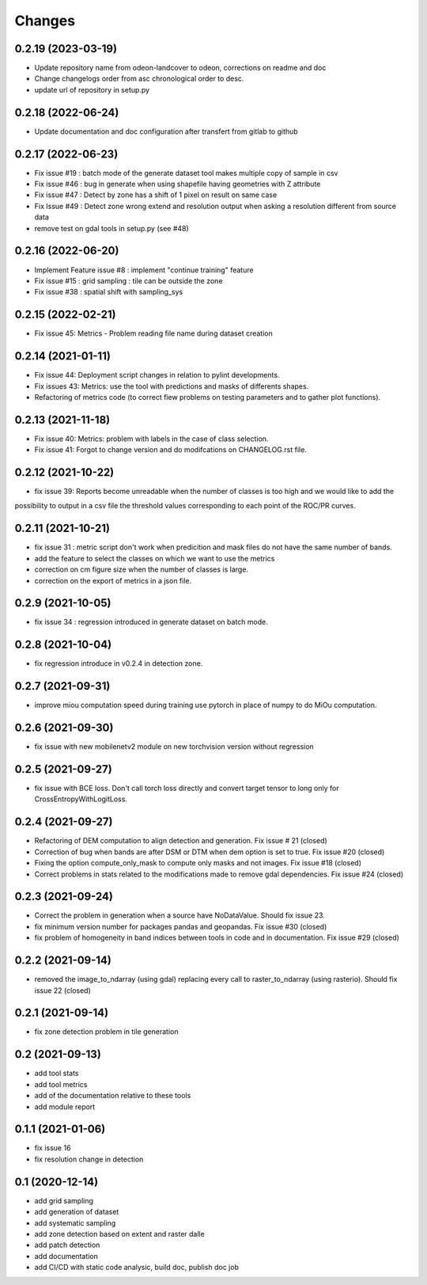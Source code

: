 Changes
=======

0.2.19 (2023-03-19)
-------------------
- Update repository name from odeon-landcover to odeon, corrections on readme and doc
- Change changelogs order from asc chronological order to desc.
- update url of repository in setup.py

0.2.18 (2022-06-24)
-------------------
- Update documentation and doc configuration after transfert from gitlab to github

0.2.17 (2022-06-23)
-------------------
- Fix issue #19 : batch mode of the generate dataset tool makes multiple copy of sample in csv
- Fix issue #46 : bug in generate when using shapefile having geometries with Z attribute
- Fix issue #47 : Detect by zone has a shift of 1 pixel on result on same case
- Fix Issue #49 : Detect zone wrong extend and resolution output when asking a resolution different from source data
- remove test on gdal tools in setup.py (see #48)

0.2.16 (2022-06-20)
-------------------
- Implement Feature issue #8 : implement "continue training" feature
- Fix issue #15 : grid sampling : tile can be outside the zone
- Fix issue #38 : spatial shift with sampling_sys

0.2.15 (2022-02-21)
-------------------
- Fix issue 45: Metrics - Problem reading file name during dataset creation

0.2.14 (2021-01-11)
-------------------
- Fix issue 44: Deployment script changes in relation to pylint developments.
- Fix issues 43: Metrics: use the tool with predictions and masks of differents shapes.
- Refactoring of metrics code (to correct fiew problems on testing parameters and to gather plot functions).

0.2.13 (2021-11-18)
-------------------
- Fix issue 40: Metrics: problem with labels in the case of class selection.
- Fix issue 41: Forgot to change version and do modifcations on CHANGELOG.rst file.

0.2.12 (2021-10-22)
------------------
- fix issue 39: Reports become unreadable when the number of classes is too high and we would like to add the
possibility to output in a csv file the threshold values corresponding to each point of the ROC/PR curves.

0.2.11 (2021-10-21)
------------------
- fix issue 31 : metric script don't work when predicition and mask files do not have the same number of bands.
- add the feature to select the classes on which we want to use the metrics
- correction on cm figure size when the number of classes is large.
- correction on the export of metrics in a json file.

0.2.9 (2021-10-05)
------------------
- fix issue 34 : regression introduced in generate dataset on batch mode.

0.2.8 (2021-10-04)
------------------
- fix regression introduce in v0.2.4 in detection zone.

0.2.7 (2021-09-31)
------------------
- improve miou computation speed during training
  use pytorch in place of numpy to do MiOu computation.

0.2.6 (2021-09-30)
------------------
- fix issue with new mobilenetv2 module on new torchvision version without regression

0.2.5 (2021-09-27)
------------------
- fix issue with BCE loss.
  Don't call torch loss directly and convert target tensor to long only for CrossEntropyWithLogitLoss.

0.2.4 (2021-09-27)
------------------
- Refactoring of DEM computation to align detection and generation. Fix issue # 21 (closed)
- Correction of bug when bands are after DSM or DTM when dem option is set to true. Fix issue #20 (closed)
- Fixing the option compute_only_mask to compute only masks and not images. Fix issue #18 (closed)
- Correct problems in stats related to the modifications made to remove gdal dependencies. Fix issue #24 (closed)

0.2.3 (2021-09-24)
------------------
- Correct the problem in generation when a source have NoDataValue. Should fix issue 23.
- fix minimum version number for packages pandas and geopandas. Fix issue #30 (closed)
- fix problem of homogeneity in band indices between tools in code and in documentation. Fix issue #29 (closed)

0.2.2 (2021-09-14)
------------------
- removed the image_to_ndarray (using gdal) replacing every call to raster_to_ndarray (using rasterio). Should fix issue 22 (closed)

0.2.1 (2021-09-14)
------------------
- fix zone detection problem in tile generation

0.2 (2021-09-13)
------------------
- add tool stats
- add tool metrics
- add of the documentation relative to these tools
- add module report

0.1.1 (2021-01-06)
------------------
- fix issue 16
- fix resolution change in detection

0.1 (2020-12-14)
----------------
- add grid sampling
- add generation of dataset
- add systematic sampling
- add zone detection based on extent and raster dalle
- add patch detection
- add documentation
- add CI/CD with static code analysic, build doc, publish doc job
